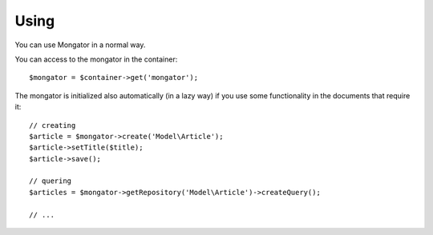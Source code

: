 Using
=====

You can use Mongator in a normal way.

You can access to the mongator in the container::

    $mongator = $container->get('mongator');

The mongator is initialized also automatically (in a lazy way) if you use some
functionality in the documents that require it::

    // creating
    $article = $mongator->create('Model\Article');
    $article->setTitle($title);
    $article->save();

    // quering
    $articles = $mongator->getRepository('Model\Article')->createQuery();

    // ...
